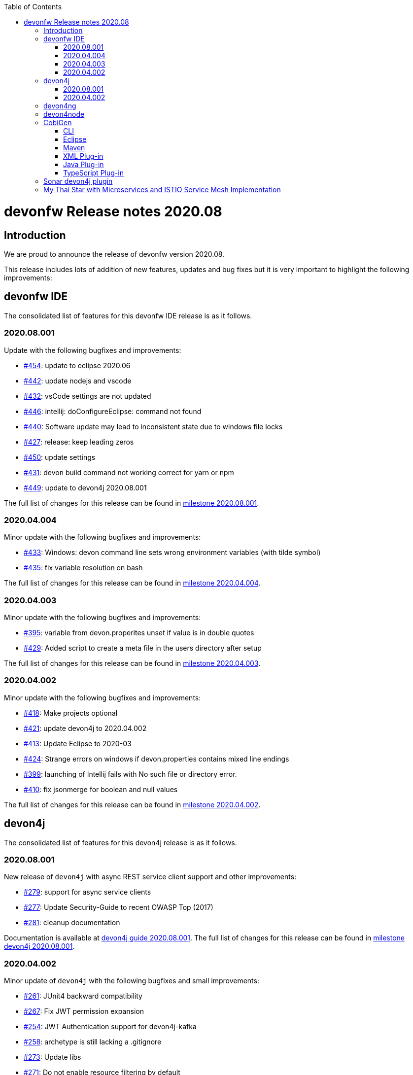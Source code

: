 :toc: macro
toc::[]


:doctype: book
:reproducible:
:source-highlighter: rouge
:listing-caption: Listing


= devonfw Release notes 2020.08

== Introduction

We are proud to announce the release of devonfw version 2020.08. 

This release includes lots of addition of new features, updates and bug fixes but it is very important to highlight the following improvements:

== devonfw IDE

The consolidated list of features for this devonfw IDE release is as it follows.

=== 2020.08.001

Update with the following bugfixes and improvements:

* https://github.com/devonfw/ide/pull/454[#454]: update to eclipse 2020.06
* https://github.com/devonfw/ide/pull/442[#442]: update nodejs and vscode
* https://github.com/devonfw/ide/issues/432[#432]: vsCode settings are not updated
* https://github.com/devonfw/ide/issues/446[#446]: intellij: doConfigureEclipse: command not found
* https://github.com/devonfw/ide/issues/440[#440]: Software update may lead to inconsistent state due to windows file locks
* https://github.com/devonfw/ide/issues/427[#427]: release: keep leading zeros
* https://github.com/devonfw/ide/issues/450[#450]: update settings
* https://github.com/devonfw/ide/issues/431[#431]: devon build command not working correct for yarn or npm
* https://github.com/devonfw/ide/issues/449[#449]: update to devon4j 2020.08.001

The full list of changes for this release can be found in https://github.com/devonfw/ide/milestone/12?closed=1[milestone 2020.08.001].

=== 2020.04.004

Minor update with the following bugfixes and improvements:

* https://github.com/devonfw/ide/issues/433[#433]: Windows: devon command line sets wrong environment variables (with tilde symbol)
* https://github.com/devonfw/ide/pull/435[#435]: fix variable resolution on bash

The full list of changes for this release can be found in https://github.com/devonfw/ide/milestone/14?closed=1[milestone 2020.04.004].

=== 2020.04.003

Minor update with the following bugfixes and improvements:

* https://github.com/devonfw/ide/issues/395[#395]: variable from devon.properites unset if value is in double quotes
* https://github.com/devonfw/ide/pull/429[#429]: Added script to create a meta file in the users directory after setup

The full list of changes for this release can be found in https://github.com/devonfw/ide/milestone/13?closed=1[milestone 2020.04.003].

=== 2020.04.002

Minor update with the following bugfixes and improvements:

* https://github.com/devonfw/ide/issues/418[#418]: Make projects optional
* https://github.com/devonfw/ide/pull/421[#421]: update devon4j to 2020.04.002
* https://github.com/devonfw/ide/issues/413[#413]: Update Eclipse to 2020-03
* https://github.com/devonfw/ide/issues/424[#424]: Strange errors on windows if devon.properties contains mixed line endings
* https://github.com/devonfw/ide/issues/399[#399]: launching of Intellij fails with No such file or directory error.
* https://github.com/devonfw/ide/pull/410[#410]: fix jsonmerge for boolean and null values

The full list of changes for this release can be found in https://github.com/devonfw/ide/milestone/11?closed=1[milestone 2020.04.002].

== devon4j

The consolidated list of features for this devon4j release is as it follows.

=== 2020.08.001

New release of `devon4j` with async REST service client support and other improvements:

* https://github.com/devonfw/devon4j/issues/279[#279]: support for async service clients
* https://github.com/devonfw/devon4j/issues/277[#277]: Update Security-Guide to recent OWASP Top (2017)
* https://github.com/devonfw/devon4j/pull/281[#281]: cleanup documentation

Documentation is available at https://repo.maven.apache.org/maven2/com/devonfw/java/doc/devon4j-doc/2020.08.001/devon4j-doc-2020.08.001.pdf[devon4j guide 2020.08.001].
The full list of changes for this release can be found in https://github.com/devonfw/devon4j/milestone/12?closed=1[milestone devon4j 2020.08.001].

=== 2020.04.002

Minor update of `devon4j` with the following bugfixes and small improvements:

* https://github.com/devonfw/devon4j/issues/261[#261]: JUnit4 backward compatibility
* https://github.com/devonfw/devon4j/pull/267[#267]: Fix JWT permission expansion
* https://github.com/devonfw/devon4j/issues/254[#254]: JWT Authentication support for devon4j-kafka
* https://github.com/devonfw/devon4j/issues/258[#258]: archetype is still lacking a .gitignore
* https://github.com/devonfw/devon4j/pull/273[#273]: Update libs
* https://github.com/devonfw/devon4j/pull/271[#271]: Do not enable resource filtering by default
* https://github.com/devonfw/devon4j/issues/255[#255]: Kafka: Support different retry configuration for different topics

Documentation is available at https://repo.maven.apache.org/maven2/com/devonfw/java/doc/devon4j-doc/2020.04.002/devon4j-doc-2020.04.002.pdf[devon4j guide 2020.04.002].
The full list of changes for this release can be found in https://github.com/devonfw/devon4j/milestone/11?closed=1[milestone devon4j 2020.04.002].

== devon4ng

This release is focused mainly on the **Angular 10 upgrade**:

* https://github.com/devonfw/devon4ng/pull/176[#176]: Template submodules updated to Angular 10 and NgRx 10.
* https://github.com/devonfw/devon4ng/pull/167[#167], https://github.com/devonfw/devon4ng/pull/168[#168], https://github.com/devonfw/devon4ng/pull/174[#174] and https://github.com/devonfw/devon4ng/pull/175[#175]: Updated electron (sample and documentation). 
* https://github.com/devonfw/devon4ng/pull/166[#166]: Update error handler.
* https://github.com/devonfw/devon4ng/pull/165[#165]: Cypress sample.
* https://github.com/devonfw/devon4ng/pull/164[#164]: Update to Angular 10 (samples and documentation).

== devon4node

New `devon4node` version is published, the changes are:

* Updated dependencies.
* Solved bug when you introduce a name with dashes in new command.
* Add more options to the non-interactive new command.

== CobiGen

CobiGen version numbers have been consolidated to now represent plug-in compatibility in the major release number (7.x.x).

=== CLI

* CLI increments can be referenced by name and description.
* Ability to configure logging.
* Fixed error on code formatting.
* Improved Performance by lazy plug-in loading.
* Possibility to prefer custom plug-ins over CobiGen ones.
* Fixed bug, which broke whole CobiGen execution in case a custom CobiGen Plug-in was throwing an arbitrary exception.

=== Eclipse

* Improved Performance by lazy plug-in loading.
* Possibility to prefer custom plug-ins over CobiGen ones.
* Fixed bug, which broke whole CobiGen execution in case a custom CobiGen Plug-in was throwing an arbitrary exception.

=== Maven

* Fixed bug to properly load template util classes.
* Improved Performance by lazy plug-in loading.
* Possibility to prefer custom plug-ins over CobiGen ones.
* Fixed bug, which broke whole CobiGen execution in case a custom CobiGen Plug-in was throwing an arbitrary exception.

=== XML Plug-in

* Added ability to provide custom merge schemas as part of the template folder.
* Added further merge strategies for merging including XML validation.

=== Java Plug-in
	
* Fixed NPE for annotated constructors.
* Fixed line separator handling to now prefer the file's one instead of the system ones.
* Fixed unwanted new lines in constructors after merging.
* Fixed annotation formatting after merge.

=== TypeScript Plug-in

* Fixed issue on automatic update of the ts-merger bundle.

== Sonar devon4j plugin

The consolidated list of features for this `Sonar devon4j plugin` release is as it follows.

With this release, we added our own quality profile:

* https://github.com/devonfw/sonar-devon4j-plugin/issues/16[#16]: Install devon4j quality profile

Changes for this release can be found in https://github.com/devonfw/sonar-devon4j-plugin/milestone/6?closed=1[milestone 2020.08.001]

== My Thai Star with Microservices and ISTIO Service Mesh Implementation

As always, our reference application, `My Thai Star` now has been implemented with Microservices and ISTIO Service Mesh features: 

* devon4j - Java
    ** My Thai Star now has a sample version on Microservices architecture.  
    ** The github repository for the microservices version of My Thai Star is hosted at https://github.com/devonfw-sample/my-thai-star-microservices/tree/dev_mtsj_microservices[My Thai Star with Microservices]
    ** My Thai Star Microservices now has a multi stage docker build which generates the respective docker images for all the My Thai Star services.
    ** My Thai Star microservices has the Kubernetes artifacts available to be able to deploy into Kubernetes pods.
    ** My Thai Star microservices has ISTIO the service mesh implementation.
    ** Check out the guides to implement or configure ISTIO features such as Traffic Routing, Network Resiliency features(RequestRouting, RequestTimeouts, Fault Injection, Circuit Breaker), Canary Deployments.
    
    
